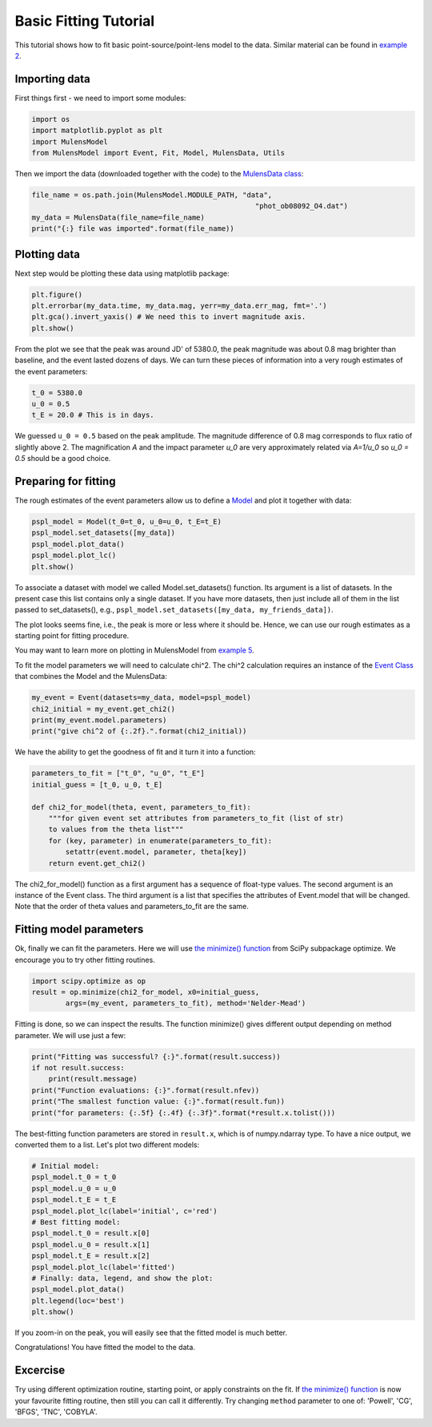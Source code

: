 Basic Fitting Tutorial
======================

This tutorial shows how to fit basic point-source/point-lens model to 
the data. Similar material can be found in 
`example 2 <https://github.com/rpoleski/MulensModel/blob/master/examples/example_02_fitting.py>`_.

Importing data
--------------

First things first - we need to import some modules:

.. code-block:: python

   import os
   import matplotlib.pyplot as plt
   import MulensModel
   from MulensModel import Event, Fit, Model, MulensData, Utils

Then we import the data (downloaded together with the code) to 
the `MulensData class <https://rpoleski.github.io/MulensModel/MulensModel.mulensdata.html>`_:

.. code-block:: python

   file_name = os.path.join(MulensModel.MODULE_PATH, "data", 
                                                        "phot_ob08092_O4.dat")
   my_data = MulensData(file_name=file_name)
   print("{:} file was imported".format(file_name))

Plotting data
-------------

Next step would be plotting these data using matplotlib package:

.. code-block:: python

   plt.figure()
   plt.errorbar(my_data.time, my_data.mag, yerr=my_data.err_mag, fmt='.')
   plt.gca().invert_yaxis() # We need this to invert magnitude axis.
   plt.show()

From the plot we see that the peak was around JD' of 5380.0, 
the peak magnitude was about 0.8 mag brighter than baseline, 
and the event lasted dozens of days. 
We can turn these pieces of information into a very rough estimates of 
the event parameters:

.. code-block:: python

   t_0 = 5380.0
   u_0 = 0.5
   t_E = 20.0 # This is in days.

We guessed ``u_0 = 0.5`` based on the peak amplitude. The magnitude difference 
of 0.8 mag corresponds to flux ratio of slightly above 2. The magnification 
*A* and the impact parameter *u_0* are very approximately related via *A=1/u_0* 
so *u_0 = 0.5* should be a good choice. 

Preparing for fitting
---------------------

The rough estimates of the event parameters allow us to define 
a `Model <https://rpoleski.github.io/MulensModel/MulensModel.model.html>`_
and plot it 
together with data:

.. code-block:: python
   
   pspl_model = Model(t_0=t_0, u_0=u_0, t_E=t_E)
   pspl_model.set_datasets([my_data])
   pspl_model.plot_data()
   pspl_model.plot_lc()
   plt.show()

To associate a dataset with model we called Model.set_datasets() function. 
Its argument is a list of datasets. In the present case this list contains only 
a single dataset. If you have more datasets, then just include all of them
in the list passed to set_datasets(), e.g., 
``pspl_model.set_datasets([my_data, my_friends_data])``. 

The plot looks seems fine, i.e., the peak is more or less where it should be. 
Hence, we can use our rough estimates as a starting point for fitting 
procedure. 

You may want to learn more on plotting in MulensModel from 
`example 5 <https://github.com/rpoleski/MulensModel/blob/master/examples/example_05_MB08310.py>`_.

To fit the model parameters we will need to calculate chi^2. The chi^2 
calculation requires an instance of the 
`Event Class <https://rpoleski.github.io/MulensModel/MulensModel.event.htl>`_
that combines the Model and 
the MulensData:

.. code-block:: python
   
   my_event = Event(datasets=my_data, model=pspl_model)
   chi2_initial = my_event.get_chi2()
   print(my_event.model.parameters)
   print("give chi^2 of {:.2f}.".format(chi2_initial))

We have the ability to get the goodness of fit and it turn it into a function:

.. code-block:: python

   parameters_to_fit = ["t_0", "u_0", "t_E"]
   initial_guess = [t_0, u_0, t_E]

   def chi2_for_model(theta, event, parameters_to_fit):
       """for given event set attributes from parameters_to_fit (list of str) 
       to values from the theta list"""
       for (key, parameter) in enumerate(parameters_to_fit):
           setattr(event.model, parameter, theta[key])
       return event.get_chi2()

The chi2_for_model() function as a first argument has a sequence of 
float-type values. The second argument is an instance of the Event class. 
The third argument is a list that specifies the attributes of Event.model that 
will be changed. Note that the order of theta values and parameters_to_fit are 
the same. 

Fitting model parameters
------------------------

Ok, finally we can fit the parameters. Here we will use 
`the minimize() function <https://docs.scipy.org/doc/scipy/reference/optimize.minimize-neldermead.html>`_ 
from SciPy subpackage optimize. We encourage you to 
try other fitting routines.

.. code-block:: python
   
   import scipy.optimize as op
   result = op.minimize(chi2_for_model, x0=initial_guess, 
           args=(my_event, parameters_to_fit), method='Nelder-Mead')

Fitting is done, so we can inspect the results. The function minimize() 
gives different output depending on method parameter. We will use just 
a few:

.. code-block:: python

   print("Fitting was successful? {:}".format(result.success))
   if not result.success:
       print(result.message)
   print("Function evaluations: {:}".format(result.nfev))
   print("The smallest function value: {:}".format(result.fun))
   print("for parameters: {:.5f} {:.4f} {:.3f}".format(*result.x.tolist()))

The best-fitting function parameters are stored in ``result.x``, which is 
of numpy.ndarray type. To have a nice output, we converted them to a list. 
Let's plot two different models:

.. code-block:: python

   # Initial model:
   pspl_model.t_0 = t_0
   pspl_model.u_0 = u_0
   pspl_model.t_E = t_E
   pspl_model.plot_lc(label='initial', c='red')
   # Best fitting model:
   pspl_model.t_0 = result.x[0]
   pspl_model.u_0 = result.x[1]
   pspl_model.t_E = result.x[2]
   pspl_model.plot_lc(label='fitted')
   # Finally: data, legend, and show the plot:
   pspl_model.plot_data()
   plt.legend(loc='best')
   plt.show()

If you zoom-in on the peak, you will easily see that the fitted model is 
much better. 

Congratulations! You have fitted the model to the data.

Excercise
---------

Try using different optimization routine, starting point, 
or apply constraints on the fit. If 
`the minimize() function <https://docs.scipy.org/doc/scipy/reference/optimize.html>`_ 
is now your favourite fitting routine, then still you can call it differently. 
Try changing ``method`` parameter to one of: 
'Powell', 'CG', 'BFGS', 'TNC', 'COBYLA'.

